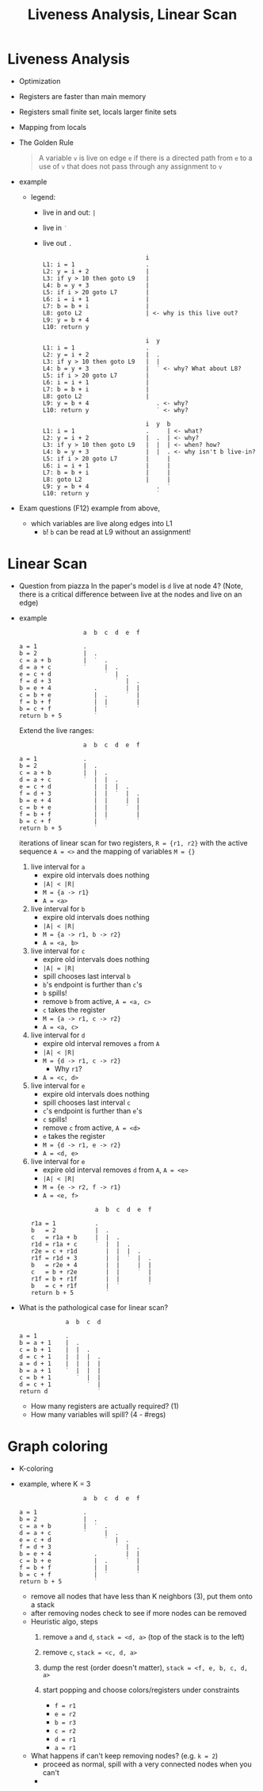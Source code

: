 #+HTML_HEAD: <link href="./assets/bootstrap.min.css" rel="stylesheet">
#+HTML_HEAD: <link rel="stylesheet" type="text/css" href="./assets/style.css" />
#+HTML_HEAD: <script src="./assets/jquery-1.7.1.js"></script>

#+TITLE: Liveness Analysis, Linear Scan
#+OPTIONS: toc:nil

* Liveness Analysis
- Optimization
- Registers are faster than main memory
- Registers small finite set, locals larger finite sets
- Mapping from locals

- The Golden Rule
  
  #+begin_quote
  A variable ~v~ is live on edge ~e~ if there is a directed path from ~e~ to a use of ~v~ that does
  not pass through any assignment to ~v~
  #+end_quote

- example
  
  - legend: 
    - live in and out: ~|~ 
    - live in ~˙~
    - live out ~.~

  #+begin_example
                               i         
  L1: i = 1                    .
  L2: y = i + 2                |
  L3: if y > 10 then goto L9   |
  L4: b = y + 3                |
  L5: if i > 20 goto L7        |
  L6: i = i + 1                |
  L7: b = b + i                |
  L8: goto L2                  | <- why is this live out?
  L9: y = b + 4                
  L10: return y
  #+end_example

  #+begin_example
                               i  y  
  L1: i = 1                    .  
  L2: y = i + 2                |  .
  L3: if y > 10 then goto L9   |  |
  L4: b = y + 3                |  ˙ <- why? What about L8?
  L5: if i > 20 goto L7        |   
  L6: i = i + 1                |  
  L7: b = b + i                | 
  L8: goto L2                  |
  L9: y = b + 4                   . <- why?
  L10: return y                   ˙ <- why?
  #+end_example

  #+begin_example
                               i  y  b
  L1: i = 1                    .     | <- what?
  L2: y = i + 2                |  .  | <- why?
  L3: if y > 10 then goto L9   |  |  | <- when? how?
  L4: b = y + 3                |  |  . <- why isn't b live-in?
  L5: if i > 20 goto L7        |     |
  L6: i = i + 1                |     |
  L7: b = b + i                |     |
  L8: goto L2                  |     |
  L9: y = b + 4                   .  ˙
  L10: return y                   ˙
  #+end_example

- Exam questions (F12) example from above,
  - which variables are live along edges into L1
    - ~b~! ~b~ can be read at L9 without an assignment!

* Linear Scan

- Question from piazza 
  In the paper's model is ~d~ live at node 4? (Note, there is a critical
  difference between live at the nodes and live on an edge)

- example
  #+begin_example
                    a  b  c  d  e  f

  a = 1             .     
  b = 2             |  .  
  c = a + b         |  ˙  .
  d = a + c         ˙     |  .
  e = c + d               ˙  |  .
  f = d + 3                  ˙  |  .
  b = e + 4            .        |  |
  c = b + e            |  .     ˙  |
  f = b + f            |  |        |
  b = c + f            |  ˙        ˙
  return b + 5         ˙
  #+end_example

  Extend the live ranges:

  #+begin_example
                    a  b  c  d  e  f

  a = 1             .     
  b = 2             |  .  
  c = a + b         |  |  .
  d = a + c         ˙  |  |  .
  e = c + d            |  |  |  .
  f = d + 3            |  |  ˙  |  .
  b = e + 4            |  |     |  |
  c = b + e            |  |     ˙  |
  f = b + f            |  |        |
  b = c + f            |  ˙        ˙
  return b + 5         ˙
  #+end_example

  iterations of linear scan for two registers, ~R = {r1, r2}~ with the active
  sequence ~A = <>~ and the mapping of variables ~M = {}~
  
  1. live interval for ~a~
     - expire old intervals does nothing
     - ~|A| < |R|~ 
     - ~M = {a -> r1}~
     - ~A = <a>~
    
  2. live interval for ~b~
     - expire old intervals does nothing
     - ~|A| < |R|~ 
     - ~M = {a -> r1, b -> r2}~
     - ~A = <a, b>~

  3. live interval for ~c~
     - expire old intervals does nothing
     - ~|A| = |R|~ 
     - spill chooses last interval ~b~ 
     - ~b~'s endpoint is further than ~c~'s
     - ~b~ spills!
     - remove ~b~ from active, ~A = <a, c>~
     - ~c~ takes the register
     - ~M = {a -> r1, c -> r2}~
     - ~A = <a, c>~

  4. live interval for ~d~
     - expire old interval removes ~a~ from ~A~
     - ~|A| < |R|~
     - ~M = {d -> r1, c -> r2}~
       - Why ~r1~?
     - ~A = <c, d>~

  5. live interval for ~e~
     - expire old intervals does nothing
     - spill chooses last interval ~c~ 
     - ~c~'s endpoint is further than ~e~'s
     - ~c~ spills!
     - remove ~c~ from active, ~A = <d>~
     - ~e~ takes the register
     - ~M = {d -> r1, e -> r2}~
     - ~A = <d, e>~

  6. live interval for ~e~
     - expire old interval removes ~d~ from ~A~, ~A = <e>~
     - ~|A| < |R|~ 
     - ~M = {e -> r2, f -> r1}~
     - ~A = <e, f>~

  #+begin_example
                    a  b  c  d  e  f

  r1a = 1           .     
  b   = 2           |  .  
  c   = r1a + b     |  |  .
  r1d = r1a + c     ˙  |  |  .
  r2e = c + r1d        |  |  |  .
  r1f = r1d + 3        |  |  ˙  |  .
  b   = r2e + 4        |  |     |  |
  c   = b + r2e        |  |     ˙  |
  r1f = b + r1f        |  |        |
  b   = c + r1f        |  ˙        ˙
  return b + 5         ˙
  #+end_example

- What is the pathological case for linear scan?

  #+begin_example
               a  b  c  d

  a = 1        .
  b = a + 1    |  .
  c = b + 1    |  |  .
  d = c + 1    |  |  |  .
  a = d + 1    |  |  |  |
  b = a + 1    ˙  |  |  |
  c = b + 1       ˙  |  |
  d = c + 1          ˙  |
  return d              ˙
  #+end_example

  - How many registers are actually required? (1)
  - How many variables will spill? (4 - #regs)

* Graph coloring
- K-coloring
- example, where K = 3

  #+begin_example
                    a  b  c  d  e  f

  a = 1             .     
  b = 2             |  .  
  c = a + b         |  ˙  .
  d = a + c         ˙     |  .
  e = c + d               ˙  |  .
  f = d + 3                  ˙  |  .
  b = e + 4            .        |  |
  c = b + e            |  .     ˙  |
  f = b + f            |  |        |
  b = c + f            |  ˙        ˙
  return b + 5         ˙
  #+end_example

  #+begin_src dot :file assets/images/interference-graph.png :exports results
  digraph a {
  layout="circo";
  node[shape=circle];
  edge[arrowhead=none];
  a -> b
  a -> c
 
  b -> e
  b -> f

  c -> d 
  c -> f

  d -> e
  
  e -> f

  }
  #+end_src

  #+RESULTS:
  [[file:assets/images/interference-graph.png]]

  - remove all nodes that have less than K neighbors (3), put them onto a stack
  - after removing nodes check to see if more nodes can be removed
  - Heuristic algo, steps
    1. remove ~a~ and ~d~, ~stack = <d, a>~ (top of the stack is to the left)

       #+begin_src dot :file assets/images/interference-graph-2.png :exports results
       digraph a {
       layout="circo";
       node[shape=circle];
       edge[arrowhead=none];
       b -> e
       b -> f

       c -> f

       e -> f
       }
       #+end_src

    2. remove ~c~, ~stack = <c, d, a>~
    3. dump the rest (order doesn't matter), ~stack = <f, e, b, c, d, a>~
    4. start popping and choose colors/registers under constraints
       - ~f = r1~
       - ~e = r2~
       - ~b = r3~
       - ~c = r2~
       - ~d = r1~
       - ~a = r1~

       #+begin_src dot :file assets/images/interference-graph-3.png :exports results
       digraph a {
       layout="circo";
       node[shape=circle];
       edge[arrowhead=none];
       "a, r1" -> "b, r3"
       "a, r1" -> "c, r2"

       "b, r3" -> "e, r2"
       "b, r3" -> "f, r1"

       "c, r2" -> "d, r1"
       "c, r2" -> "f, r1"

       "d, r1" -> "e, r2"

       "e, r2" -> "f, r1"
       }
       #+end_src
       
  - What happens if can't keep removing nodes? (e.g. ~k = 2~)
    - proceed as normal, spill with a very connected nodes when you can't
    - 

